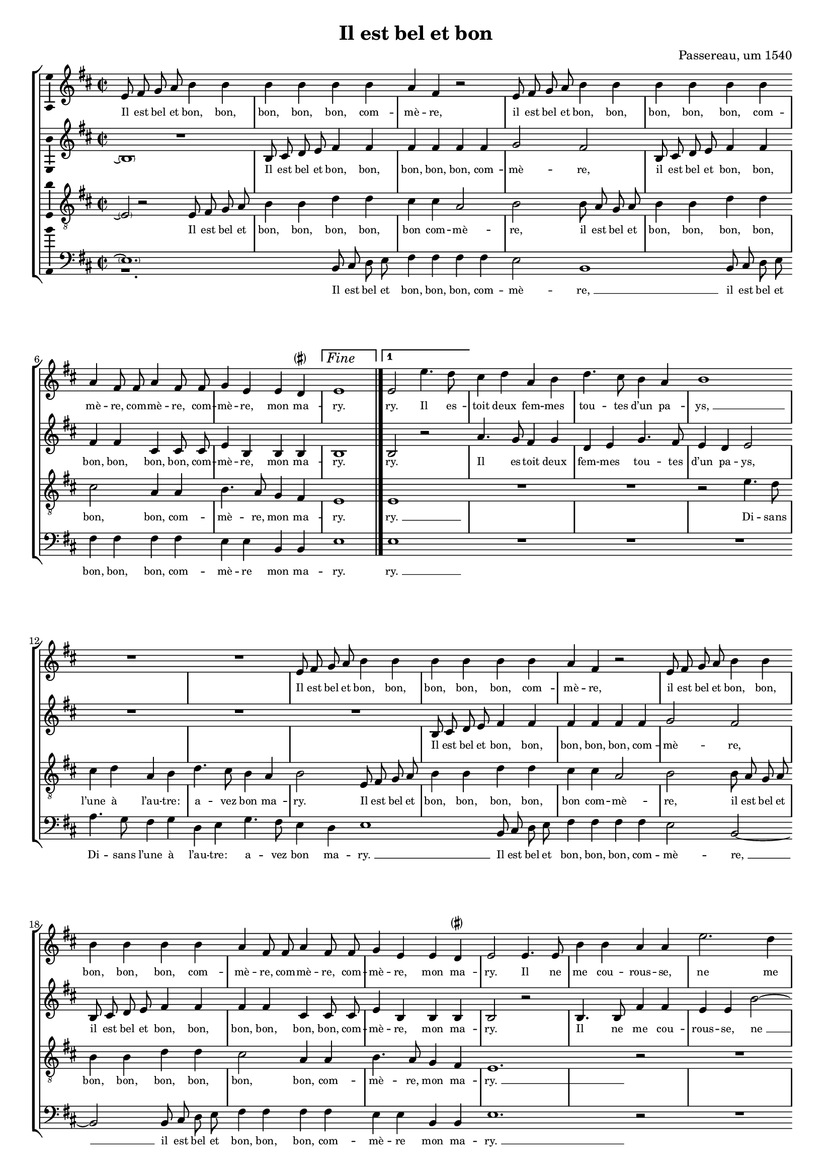 \version "2.19.82"

\header {
  title = "Il est bel et bon"
  composer = "Passereau, um 1540"
  tagline = ##f
}

#(set-global-staff-size 16)

\layout {
  \context {
    \Staff
    \consists "Ambitus_engraver" % TODO outside staff group bracket
  }
  \context {
    \Score
    \override NonMusicalPaperColumn.line-break-permission = ##f
    \override NonMusicalPaperColumn.page-break-permission = ##f
  }
  \context {
    \Lyrics
    \override LyricText.font-size = #-1
  }
}

\paper {
  ragged-last-bottom = ##f
  ragged-bottom = ##f
  indent = #0
}

mensurstriche = \hide Staff.BarLine

parenSharp = \markup { \small \concat { \musicglyph "accidentals.leftparen" \musicglyph "accidentals.sharp" \musicglyph "accidentals.rightparen" } }
Fine = \markup { \text \large \italic Fine }

extendedNote =
#(define-music-function
     (parser location note)
     (ly:music?)
   #{
    \afterGrace 15/16 $note { \once \hideNotes \absolute $note }
   #})

%\transpose e es
\new StaffGroup \with {
  \hide Staff.BarLine
  \autoBeamOff
} <<
  % TODO for the parenthesized repeats at the beginning,
  % a) the parenthesis should span the whole duration of the note, including the tie, and
  % b) the ties at the beginning and end should be longer
  \new Staff = "S" {
    \clef "violin"
    \key b \minor
    \time 2/2
    \relative e' {
      e8 fis g a b4 b |
      b b b b |
      a fis r2 |
      e8 fis g a b4 b |
      b b b b | \break
      a fis8 fis a4 fis8 fis |
      g4 e e d^\parenSharp |
      \set Score.repeatCommands = #`((volta ,Fine))
      e1 | \once \undo \hide StaffGroup.BarLine \bar "|."
      \set Score.currentBarNumber = #8
      \set Score.repeatCommands = #'((volta #f) (volta "1"))
      %\set Score.voltaSpannerDuration = #(ly:make-moment 2/4)
      e2 e'4. d8 |
      \set Score.repeatCommands = #'((volta #f))
      cis4 d a b |
      d4. cis8 b4 a |
      \extendedNote b1 | \break
      R1 |
      R1 |
      e,8 fis g a b4 b |
      b b b b |
      a fis r2 |
      e8 fis g a b4 b | \break
      b b b b |
      a fis8 fis a4 fis8 fis |
      g4 e e d^\parenSharp |
      e2 e4. e8 |
      b'4 b a a |
      e'2. d4 | \pageBreak
      cis cis \extendedNote b1
      r2 |
      R1 |
      r2 b4. b8 |
      b4 b a fis |
      cis'4. cis8 e4 e |
      d b r2 | \break
      cis4. cis8 e4 e |
      d b r a |
      b4.( a8 g4) fis4.(
      e8) e2 d4^\parenSharp |
      e e b'2.
      g4 b4. cis8 |
      d2 a~ | \break
      \extendedNote a r4 e |
      b'2. g4 |
      b4. cis8 d2 |
      a r4 b |
      cis cis b4. a8 |
      g2 fis | \break
      r4 fis b a8 fis |
      g4 fis8 a b4 a8 fis |
      g4 fis8 a b4 a8 fis |
      g4 fis8 a b4 a8 fis |
      g4 fis4.( e8) e2
      d4^\parenSharp e2 | \undo \hide StaffGroup.BarLine \bar "||"
    }
  } \addlyrics {
    Il est bel et bon, bon,
    bon, bon, bon, com --
    mè -- re,
    il est bel et bon, bon,
    bon, bon, bon, com --
    mè -- re, com -- mè -- re, com --
    mè -- re, mon ma --
    ry.
    ry. Il es --
    toit deux fem -- mes
    tou -- tes d’un pa --
    "ys, " __
    Il est bel et bon, bon,
    bon, bon, bon, com --
    mè -- re,
    il est bel et bon, bon,
    bon, bon, bon, com --
    mè -- re, com -- mè -- re, com --
    mè -- re, mon ma --
    ry. Il ne
    me cou -- rous -- se,
    ne me
    bat aus -- "sy. " __
    Il fait
    le mé -- na -- ge,
    il donne aux pou --
    lail -- les,
    il donne aux pou --
    lail -- les Et
    "je " __ prends
    mes plai --
    sirs. Com -- mè --
    re, c’est pour
    ri -- "re " __
    Quant
    les pou --
    lail -- les cri --
    ent, quant
    les pou -- lail -- les
    cri -- ent:
    Pe -- ti -- te co --
    quet -- te, pe -- ti -- te co --
    quet -- te, pe -- ti -- te co --
    quet -- te, pe -- ti -- te co --
    quet -- te, qu’es --
    se cy?
  }
  \new Staff = "A" {
    \clef "violin"
    \key b \minor
    \time 2/2
    \relative b {
      << R1 \new Voice \parenthesize b1\repeatTie >> |
      b8 cis d e fis4 fis |
      fis fis fis fis |
      g2 fis |
      b,8 cis d e fis4 fis |
      fis fis cis cis8 cis |
      e4 b b b |
      b1 |
      b2 r2 |
      a'4. g8 fis4 g |
      d e g4. fis8 |
      e4 d e2 |
      R1 |
      R1 |
      R1 |
      b8 cis d e fis4 fis |
      fis fis fis fis |
      g2 fis |
      b,8 cis d e fis4 fis |
      fis fis cis cis8 cis |
      e4 b b b |
      b2 r2 |
      b4. b8 fis'4 fis |
      e e b'2~ |
      b4 a g g |
      \extendedNote fis1 |
      R1 |
      R1 |
      r2 a4. a8 |
      a4 a g e |
      r2 fis4. g8 |
      a4 a g e |
      r b cis d4.(
      cis8 d4) e2 |
      b4( a b2) |
      \extendedNote b1 |
      r4 b fis'2.
      d4 fis4. g8 |
      a2 \extendedNote e1
      r4 b |
      fis'2. d4 |
      fis4. g8 a2 |
      \extendedNote e1 |
      r2 d4 d |
      d d d d8 d |
      d d d d d4 d8 d |
      d d d d d d d4 |
      d8 d d d d4 d |
      d d8 d d4 b |
      b b b2\laissezVibrer | % actually a tie
    }
  } \addlyrics {
    \skip 1
    Il est bel et bon, bon,
    bon, bon, bon, com --
    mè -- re,
    il est bel et bon, bon,
    bon, bon, bon, bon, com --
    mè -- re, mon ma --
    ry.
    ry.
    Il es -- toit deux
    fem -- mes tou -- tes
    d’un pa -- ys,
    Il est bel et bon, bon,
    bon, bon, bon, com --
    mè -- re,
    il est bel et bon, bon,
    bon, bon, bon, bon, com --
    mè -- re, mon ma --
    ry.
    Il ne
    me cou -- rous -- se,
    "ne " __ me
    bat aus -- "sy. " __
    Il fait
    le mé -- na -- ge,
    il fait
    le mé -- na -- ge
    Et je "prends " __
    mes
    plai --
    "sirs. " __
    Com -- mè --
    re, c’est pour
    ri -- "re " __
    Quant
    les pou --
    lail -- les cri --
    "ent: " __
    co co
    co co co co co
    co co co co da co co
    co co co co co co da
    co co co co da, pe --
    ti -- te co -- quet -- te,
    qu’es -- se cy?
  }
  \new Staff = "T" {
    \clef "violin_8"
    \key b \minor
    \time 2/2
    \relative e {
      << \absolute \tweak X-offset #3 b2\rest \new Voice \parenthesize e2\repeatTie >> e8 fis g a |
      b4 b d d |
      cis cis a2 |
      b2 b8 a g a |
      b4 b d d |
      cis2 a4 a |
      b4. a8 g4 fis |
      e1 |
      \extendedNote e1 |
      R1 |
      R1 |
      r2 e'4. d8 |
      cis4 d a b |
      d4. cis8 b4 a |
      b2 e,8 fis g a |
      b4 b d d |
      cis cis a2 |
      b2 b8 a g a |
      b4 b d d |
      cis2 a4 a |
      b4. a8 g4 fis |
      \extendedNote e1.
      r2 |
      R1 |
      r2 e4. e8 |
      b'4 b a a |
      e'2. d4 |
      cis cis b2 |
      d4. d8 d4 d |
      cis a r2 |
      b4. b8 d4 d |
      cis a r2 |
      r4 b fis'4.( e8) |
      d4.( cis8 b4) a4.(
      g8[ fis e]) fis2 |
      e r4 e |
      b'2. g4 |
      b4. cis8 d2 |
      a r |
      r4 e \extendedNote b'2.
      g4 b4. cis8 |
      d2 a |
      r4 a g e |
      g g a2 |
      fis r4 fis |
      b a8 fis g4 fis8 a |
      b4 a8 fis g4 fis8 a |
      b4 a8 fis g4 fis8 a |
      b4 a8 a a4 g |
      fis fis e2\laissezVibrer | % actually a tie
    }
  } \addlyrics {
    \skip 1
    Il est bel et
    bon, bon, bon, bon,
    bon com -- mè --
    re, il est bel et
    bon, bon, bon, bon,
    bon, bon, com --
    mè -- re, mon ma --
    ry.
    "ry. " __
    Di -- sans
    l’une à l’au -- tre:
    a -- vez bon ma --
    ry.
    Il est bel et
    bon, bon, bon, bon,
    bon com -- mè --
    re, il est bel et
    bon, bon, bon, bon,
    bon, bon, com --
    mè -- re, mon ma --
    "ry. " __
    Il ne
    me cou -- rous -- se,
    ne me
    bat aus -- sy.
    Il fait le mé --
    na -- ge,
    il fait le mé --
    na -- ge
    Et "je " __
    "prends " __ "mes " __
    plai --
    sirs. Com --
    mè -- re,
    c’est pour ri --
    re
    Quant "les " __
    pou -- lail -- les
    cri -- ent,
    quant les pou --
    lail -- les cri --
    ent: Pe --
    ti -- te co -- quet -- te, pe --
    ti -- te co -- quet -- te, pe --
    ti -- te co -- quet -- te, pe --
    ti -- te co -- quet -- te,
    qu’es -- se cy?
  }
  \new Staff = "B" {
    \clef "bass"
    \key b \minor
    \time 2/2
    \relative b, {
      << r1. \new Voice \parenthesize e1.\repeatTie >> % TODO should be R, centered, but that doesn’t support dotted?
      b8 cis d e |
      fis4 fis fis fis |
      e2 \extendedNote b1
      b8 cis d e |
      fis4 fis fis fis |
      e e b b |
      e1 |
      \extendedNote e1 |
      R1 |
      R1 |
      R1 |
      a4. g8 fis4 g |
      d e g4. fis8 |
      e4 d \extendedNote e1
      b8 cis d e |
      fis4 fis fis fis |
      e2 b2~ |
      \extendedNote b2 b8 cis d e |
      fis4 fis fis fis |
      e e b b |
      \extendedNote e1.
      r2 |
      R1 |
      R1 |
      b4. b8 fis'4 fis |
      e e \extendedNote b'2.
      a4 g2 |
      g fis |
      r2 e4. e8 |
      g4 g fis d |
      r2 e4. e8 |
      g4 g fis d |
      r b e a, |
      b( cis) b2 |
      \extendedNote e1.
      r4 b2
      fis' d4 |
      fis4. g8 a2 |
      \extendedNote e1 |
      r4 b2 fis'
      d4 fis4. g8 |
      a2 \extendedNote e1
      r4 d |
      d8 d d d g4 d8 d |
      g4 d8 d g g d d |
      g4 d8 d g g d d |
      g4 d8 d g4 d |
      g d8 d d4 e |
      b b e2\laissezVibrer | % actually a tie
      \tweak RehearsalMark.self-alignment-X #RIGHT
      \tweak RehearsalMark.direction #DOWN
      \mark \markup { \text \normalsize \italic "D.C. al Fine" }
    }
  } \addlyrics {
    \skip 1
    Il est bel et
    bon, bon, bon, com --
    mè -- "re, " __
    il est bel et
    bon, bon, bon, com --
    mè -- re mon ma --
    ry.
    "ry. " __
    Di -- sans l’une à
    l’au -- tre: a -- vez
    bon ma -- "ry. " __
    Il est bel et
    bon, bon, bon, com --
    mè -- "re, " __
    il est bel et
    bon, bon, bon, com --
    mè -- re mon ma --
    "ry. " __
    Il ne
    me cou -- rous -- se,
    "ne " __ me
    bat aus -- sy.
    Il fait
    le mé -- na -- ge
    il fait
    le mé -- na -- ge
    Et je prends
    "mes " __ plai --
    "sirs. " __
    Com --
    mè -- re,
    c’est pour ri --
    "re " __
    Quant les
    pou -- lail -- les
    cri -- "ent: " __
    co
    co co co co da, co co
    da, co co co co co co
    da, co co co co co co
    da, co co da, pe --
    ti -- te co -- quet -- te
    qu’es -- se cy?
  }
>>
